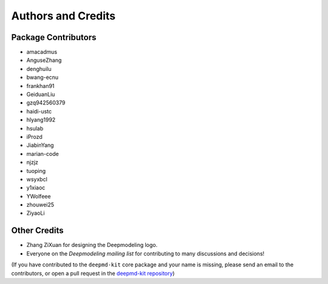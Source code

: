 *******************
Authors and Credits
*******************

Package Contributors
=========================

* amacadmus
* AnguseZhang
* denghuilu
* bwang-ecnu
* frankhan91
* GeiduanLiu
* gzq942560379
* haidi-ustc
* hlyang1992
* hsulab
* iProzd
* JiabinYang
* marian-code
* njzjz
* tuoping
* wsyxbcl
* y1xiaoc
* YWolfeee
* zhouwei25
* ZiyaoLi

Other Credits
=============

* Zhang ZiXuan for designing the Deepmodeling logo.
* Everyone on the `Deepmodeling mailing list` for contributing to many discussions and decisions!

(If you have contributed to the ``deepmd-kit`` core package and your name is missing,
please send an email to the contributors, or
open a pull request in the `deepmd-kit repository <https://github.com/deepmodeling/deepmd-kit>`_)
